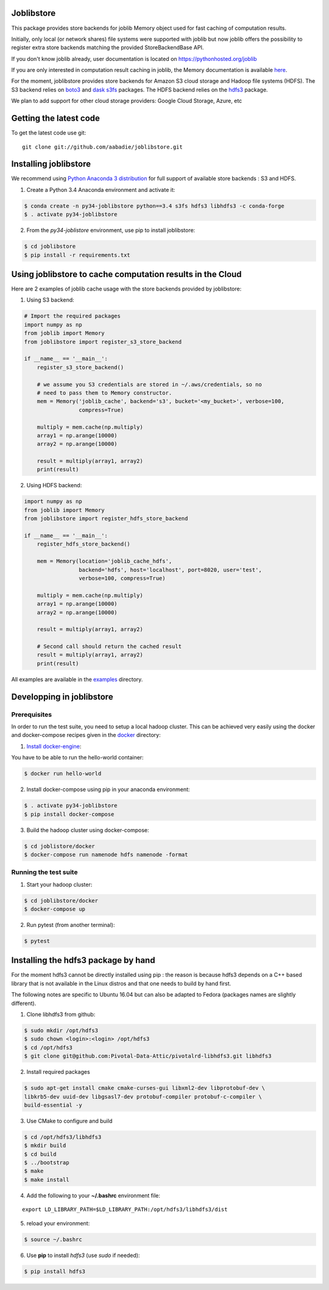 Joblibstore
===========

|Travis| |Codecov|

.. |Travis| image:: https://travis-ci.org/aabadie/joblibstore.svg?branch=master
    :target: https://travis-ci.org/aabadie/joblibstore

.. |Codecov| image:: https://codecov.io/gh/aabadie/joblibstore/branch/master/graph/badge.svg
    :target: https://codecov.io/gh/aabadie/joblibstore

This package provides store backends for joblib Memory object used for fast
caching of computation results.

Initially, only local (or network shares) file systems were supported with
joblib but now joblib offers the possibility to register extra store backends
matching the provided StoreBackendBase API.

If you don't know joblib already, user documentation is located on
https://pythonhosted.org/joblib

If you are only interested in computation result caching in joblib, the Memory
documentation is available
`here <https://pythonhosted.org/joblib/memory.html>`_.

For the moment, joblibstore provides store backends for Amazon S3 cloud
storage and Hadoop file systems (HDFS). The S3 backend relies on `boto3
<https://boto3.readthedocs.io/en/latest/>`_ and `dask s3fs
<https://s3fs.readthedocs.io/en/latest/index.html>`_ packages. The HDFS backend
relies on the `hdfs3 <https://hdfs3.readthedocs.io/en/latest/>`_ package.

We plan to add support for other cloud storage providers: Google Cloud Storage,
Azure, etc

Getting the latest code
=======================

To get the latest code use git::

    git clone git://github.com/aabadie/joblibstore.git

Installing joblibstore
======================

We recommend using
`Python Anaconda 3 distribution <https://www.continuum.io/Downloads>`_ for
full support of available store backends : S3 and HDFS.

1. Create a Python 3.4 Anaconda environment and activate it:

..  code-block:: bash

    $ conda create -n py34-joblibstore python==3.4 s3fs hdfs3 libhdfs3 -c conda-forge
    $ . activate py34-joblibstore

2. From the `py34-joblistore` environment, use pip to install joblibstore:

..  code-block:: bash

    $ cd joblibstore
    $ pip install -r requirements.txt


Using joblibstore to cache computation results in the Cloud
===========================================================

Here are 2 examples of joblib cache usage with the store backends provided by
joblibstore:

1. Using S3 backend:

..  code-block:: python

    # Import the required packages
    import numpy as np
    from joblib import Memory
    from joblibstore import register_s3_store_backend

    if __name__ == '__main__':
        register_s3_store_backend()

        # we assume you S3 credentials are stored in ~/.aws/credentials, so no
        # need to pass them to Memory constructor.
        mem = Memory('joblib_cache', backend='s3', bucket='<my_bucket>', verbose=100,
                     compress=True)

        multiply = mem.cache(np.multiply)
        array1 = np.arange(10000)
        array2 = np.arange(10000)

        result = multiply(array1, array2)
        print(result)

2. Using HDFS backend:

..  code-block:: python

  import numpy as np
  from joblib import Memory
  from joblibstore import register_hdfs_store_backend

  if __name__ == '__main__':
      register_hdfs_store_backend()

      mem = Memory(location='joblib_cache_hdfs',
                   backend='hdfs', host='localhost', port=8020, user='test',
                   verbose=100, compress=True)

      multiply = mem.cache(np.multiply)
      array1 = np.arange(10000)
      array2 = np.arange(10000)

      result = multiply(array1, array2)

      # Second call should return the cached result
      result = multiply(array1, array2)
      print(result)


All examples are available in the `examples <examples>`_ directory.

Developping in joblibstore
==========================

Prerequisites
-------------

In order to run the test suite, you need to setup a local hadoop cluster. This
can be achieved very easily using the docker and docker-compose recipes given
in the `docker <docker>`_ directory:

1. `Install docker-engine <https://docs.docker.com/engine/installation/>`_:

You have to be able to run the hello-world container:

..  code-block:: bash

    $ docker run hello-world

2. Install docker-compose using pip in your anaconda environment:

..  code-block:: bash

    $ . activate py34-joblibstore
    $ pip install docker-compose


3. Build the hadoop cluster using docker-compose:

..  code-block:: bash

    $ cd joblistore/docker
    $ docker-compose run namenode hdfs namenode -format

Running the test suite
----------------------

1. Start your hadoop cluster:

..  code-block:: bash

   $ cd joblibstore/docker
   $ docker-compose up

2. Run pytest (from another terminal):

..  code-block:: bash

    $ pytest


Installing the hdfs3 package by hand
====================================

For the moment hdfs3 cannot be directly installed using pip : the reason is
because hdfs3 depends on a C++ based library that is not available in the
Linux distros and that one needs to build by hand first.

The following notes are specific to Ubuntu 16.04 but can also be adapted to
Fedora (packages names are slightly different).

1. Clone libhdfs3 from github:

..  code-block:: bash

    $ sudo mkdir /opt/hdfs3
    $ sudo chown <login>:<login> /opt/hdfs3
    $ cd /opt/hdfs3
    $ git clone git@github.com:Pivotal-Data-Attic/pivotalrd-libhdfs3.git libhdfs3


2. Install required packages

..  code-block:: bash

    $ sudo apt-get install cmake cmake-curses-gui libxml2-dev libprotobuf-dev \
    libkrb5-dev uuid-dev libgsasl7-dev protobuf-compiler protobuf-c-compiler \
    build-essential -y


3. Use CMake to configure and build

..  code-block:: bash

   $ cd /opt/hdfs3/libhdfs3
   $ mkdir build
   $ cd build
   $ ../bootstrap
   $ make
   $ make install


4. Add the following to your **~/.bashrc** environment file:

::

   export LD_LIBRARY_PATH=$LD_LIBRARY_PATH:/opt/hdfs3/libhdfs3/dist

5. reload your environment:

..  code-block:: bash

   $ source ~/.bashrc

6. Use **pip** to install *hdfs3* (use `sudo` if needed):

..  code-block:: bash

   $ pip install hdfs3
